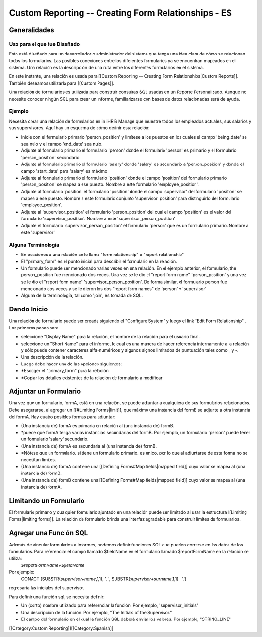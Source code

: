 Custom Reporting -- Creating Form Relationships - ES
====================================================


Generalidades
^^^^^^^^^^^^^

Uso para el que fue Diseñado
~~~~~~~~~~~~~~~~~~~~~~~~~~~~
Esto está diseñado para un desarrollador o administrador del sistema que tenga una idea clara de cómo se relacionan todos los formularios. Las posibles conexiones entre los diferentes formularios ya se encuentran mapeados en el sistema. Una relación es la descripción de una ruta entre los diferentes formularios en el sistema.
  
En este instante, una relación es usada para [[Custom Reporting -- Creating Form Relationships|Custom Reports]]. También deseamos utilizarla para [[Custom Pages]].

Una relación de formularios es utilizada para construir consultas SQL usadas en un Reporte Personalizado.  Aunque no necesite conocer ningún SQL para crear un informe, familiarizarse con bases de datos relacionadas será de ayuda.


Ejemplo
~~~~~~~
Necesita crear una relación de formularios en in iHRIS Manage que muestre todos los empleados actuales, sus salarios y sus supervisores. Aquí hay un esquema de cómo definir esta relación:


* Inicie con el formulario primario 'person_position' y limítese a los puestos en los cuales el campo 'being_date' se sea nulo y el campo 'end_date' sea nulo.
* Adjunte al formulario primario el formulario 'person' donde el formulario 'person' es primario y el formulario 'person_position' secundario
* Adjunte al formulario primario el formulario 'salary' donde 'salary' es secundario a 'person_position' y donde el campo 'start_date' para 'salary' es máximo
* Adjunte al formulario primario el formulario 'position' donde el campo 'position' del formulario primario 'person_position' se mapea a ese puesto.  Nombre a este formulario 'employee_position'.
* Adjunte al formulario 'position' el formulario 'position' donde el campo 'supervisor' del formulario 'position' se mapea a ese puesto.  Nombre a este formulario conjunto 'supervisor_position' para distinguirlo del formulario 'employee_position'.
* Adjunte al 'supervisor_position' el formulario 'person_position' del cual el campo 'position' es el valor del formulario 'supervisor_position'.  Nombre a este 'supervisor_person_position'
* Adjunte el formulario 'supervisor_person_position' el formulario 'person' que es un formulario primario. Nombre a este 'supervisor'


Alguna Terminología
~~~~~~~~~~~~~~~~~~~


* En ocasiones a una relación se le llama "form relationship" o "report relationship"
* El "primary_form" es el punto inicial para describir el formulario en la relación.
* Un formulario puede ser mencionado varias veces en una relación. En el ejemplo anterior, el formulario, the person_position fue mencionado dos veces.  Una vez se le dio el "report form name" 'person_position' y una vez se le dio el "report form name" 'supervisor_person_position'.  De forma similar, el formulario person fue mencionado dos veces y se le dieron los dos "report form names" de 'person' y 'supervisor'
* Alguna de la terminología, tal como 'join', es tomada de SQL.


Dando Inicio
^^^^^^^^^^^^
Una relación de formulario puede ser creada siguiendo el "Configure System" y luego el link "Edit Form Relationship" .
Los primeros pasos son:


* seleccione "Display Name" para la relación,  el nombre de la relación para el usuario final.
* seleccione un "Short Name" para el informe, lo cual es una manera de hacer referencia internamente a la relación y sólo puede contener caracteres alfa-numéricos y algunos signos limitados de puntuación tales como _ y -.
* Una descripción de la relación.
* Luego debe hacer una de las opciones siguientes:
* *Escoger el "primary_form" para la relación
* *Copiar los detalles existentes de la relación de formulario a modificar


Adjuntar un Formulario
^^^^^^^^^^^^^^^^^^^^^^
Una vez que un formulario, formA, está en una relación, se puede adjuntar a cualquiera de sus formularios relacionados.  Debe asegurarse, al agregar un [[#Limiting Forms|limit]], que máximo una instancia del formB se adjunte a otra instancia del formA.  Hay cuatro posibles formas para adjuntar:


* (Una instancia de) formA es primaria en relación al (una instancia de) formB.
* *puede que formA tenga varias instancias secundarias del formB.  Por ejemplo, un formulario 'person' puede tener un formulario 'salary' secundario.
* (Una instancia de) formA es secundaria al (una instancia de) formB.
* *Nótese que un formulario, si tiene un formulario primario, es único, por lo que al adjuntarse de esta forma no se necesitan límites.
* (Una instancia de) formA contiene una [[Defining Forms#Map fields|mapped field]] cuyo valor se mapea al (una instancia de) formB.
* (Una instancia de) formB contiene una [[Defining Forms#Map fields|mapped field]] cuyo valor se mapea al (una instancia de) formA.


Limitando un Formulario
^^^^^^^^^^^^^^^^^^^^^^^
El formulario primario y cualquier formulario ajuntado en una relación puede ser limitado al usar la estructura [[Limiting Forms|limiting forms]].  La relación de formulario brinda una interfaz agradable para construir límites de formularios.


Agregar una Función SQL
^^^^^^^^^^^^^^^^^^^^^^^
Además de vincular formularios a informes, podemos definir funciones SQL que pueden correrse en los datos de los formularios. Para referenciar el campo llamado $fieldName en el formulario llamado $reportFormName en la relación se utiliza:
 `$reportFormName+$fieldName`
Por ejemplo:
 CONACT (SUBSTR(`supervisor+name`,1,1), '. ',  SUBSTR(`supervisor+surname`,1,1) , '.')
regresaría las iniciales del supervisor.

Para definir una función sql, se necesita definir:


* Un (corto) nombre utilizado para referenciar la función.  Por ejemplo, 'supervisor_initials.'
* Una descripción de la función.  Por ejemplo, "The Initials of the Supervisor."
* El campo del formulario en el cual la función SQL deberá enviar los valores.  Por ejemplo, "STRING_LINE"


[[Category:Custom Reporting]][[Category:Spanish]]
